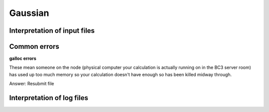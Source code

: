 .. _gaussian:


***************
Gaussian
***************

.. _input_file_structure:

Interpretation of input files
=============================




.. _common_errors:

Common errors
=============================

**galloc errors**

These mean someone on the node (physical computer your calculation is actually running on in the BC3 server room) has used up too much memory so your calculation doesn't have enough so has been killed midway through.

Answer: Resubmit file

.. _log_file_structure:

Interpretation of log files
=============================
